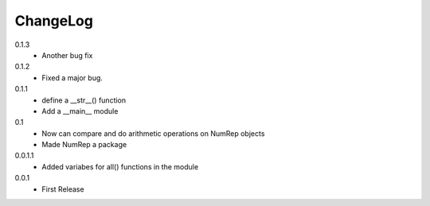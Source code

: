ChangeLog
---------

0.1.3
 * Another bug fix

0.1.2
 * Fixed a major bug.

0.1.1
 * define a __str__() function
 * Add a __main__ module

0.1
 * Now can compare and do arithmetic operations on NumRep objects
 * Made NumRep a package

0.0.1.1
 * Added variabes for all() functions in the module

0.0.1
 * First Release